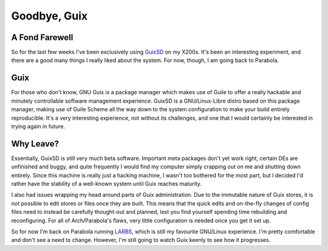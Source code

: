 =============
Goodbye, Guix
=============

A Fond Farewell
---------------

So for the last few weeks I've been exclusively using `GuixSD <https://gnu.org/software/guix>`_ on my 
X200s. It's been an interesting experiment, and there are a good many things I really liked about the 
system. For now, though, I am going back to Parabola.

Guix
----

For those who don't know, GNU Guix is a package manager which makes use of Guile to offer a really 
hackable and minutely controllable software management experience. GuixSD is a GNU/Linux-Libre distro 
based on this package manager, making use of Guile Scheme all the way down to the system configuration 
to make your build entirely reproducible. It's a very interesting experience, not without its challenges, 
and one that I would certainly be interested in trying again in future.

Why Leave?
----------

Essentially, GuixSD is still very much beta software. Important meta packages don't yet work right, certain 
DEs are unfinished and buggy, and quite frequently I would find my computer simply crapping out on me and 
shutting down entirely. Since this machine is really just a hacking machine, I wasn't too bothered for the 
most part, but I decided I'd rather have the stability of a well-known system until Guix reaches maturity.

I also had issues wrapping my head around parts of Guix administration. Due to the immutable nature of Guix 
stores, it is not possible to edit stores or files once they are built. This means that the quick edits and 
on-the-fly changes of config files need to instead be carefully thought-out and planned, lest you find yourself 
spending time rebuilding and reconfiguring. For all of Arch/Parabola's flaws, very little configuration 
is needed once you get it set up.

So for now I'm back on Parabola running `LARBS <https://larbs.xyz>`_, which is still my favourite GNU/Linux experience. 
I'm pretty comfortable and don't see a need to change. However, I'm still going to watch Guix keenly to 
see how it progresses.
